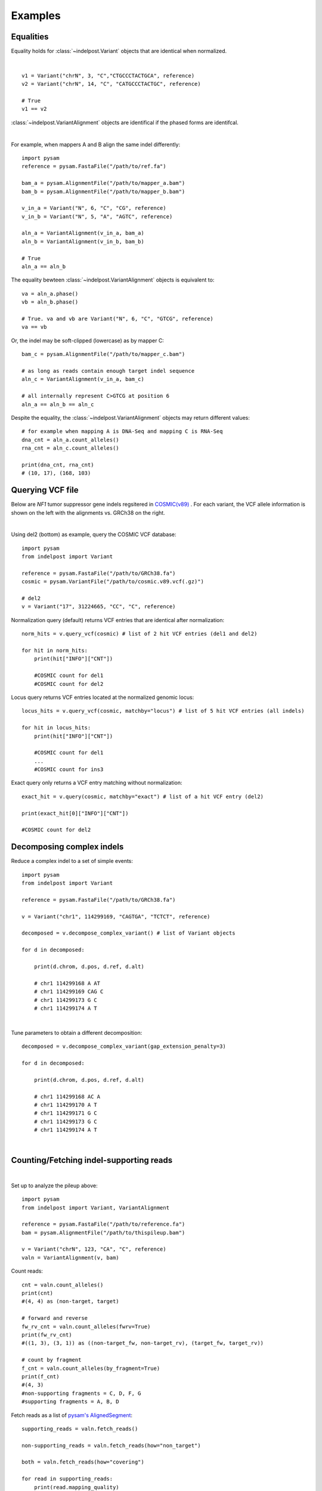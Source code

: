 .. _Examples:

Examples
=========

Equalities
----------
Equality holds for :class:`~indelpost.Variant` objects that are identical when normalized.

.. image:: equal_variants.svg
    :width: 600
    :height: 50
    :align: center

|

::
    
    v1 = Variant("chrN", 3, "C","CTGCCCTACTGCA", reference) 
    v2 = Variant("chrN", 14, "C", "CATGCCCTACTGC", reference)
    
    # True
    v1 == v2
     
:class:`~indelpost.VariantAlignment` objects are identifical if the phased forms are identifcal.

.. image:: equal_alignment.svg
   :width: 600
   :height: 20
   :align: center

|

For example, when mappers A and B align the same indel differently::
    
    import pysam
    reference = pysam.FastaFile("/path/to/ref.fa")

    bam_a = pysam.AlignmentFile("/path/to/mapper_a.bam")
    bam_b = pysam.AlignmentFile("/path/to/mapper_b.bam")
    
    v_in_a = Variant("N", 6, "C", "CG", reference)
    v_in_b = Variant("N", 5, "A", "AGTC", reference)
    
    aln_a = VariantAlignment(v_in_a, bam_a)
    aln_b = VariantAlignment(v_in_b, bam_b)

    # True
    aln_a == aln_b 

The equality bewteen :class:`~indelpost.VariantAlignment` objects is equivalent to::

    va = aln_a.phase()
    vb = aln_b.phase()
    
    # True. va and vb are Variant("N", 6, "C", "GTCG", reference)
    va == vb 

Or, the indel may be soft-clipped (lowercase) as by mapper C::
    
    bam_c = pysam.AlignmentFile("/path/to/mapper_c.bam")
    
    # as long as reads contain enough target indel sequence
    aln_c = VariantAlignment(v_in_a, bam_c)
    
    # all internally represent C>GTCG at position 6
    aln_a == aln_b == aln_c 

Despite the equality, the :class:`~indelpost.VariantAlignment` objects may return different values::

    # for example when mapping A is DNA-Seq and mapping C is RNA-Seq   
    dna_cnt = aln_a.count_alleles()
    rna_cnt = aln_c.count_alleles()
    
    print(dna_cnt, rna_cnt)
    # (10, 17), (168, 103)


Querying VCF file
-----------------
Below are *NF1* tumor suppressor gene indels regsitered in `COSMIC(v89) <https://cancer.sanger.ac.uk/cosmic>`__ . 
For each variant, the VCF allele information is shown on the left with the alignments vs. GRCh38 on the right. 

.. image:: nf1.svg
   :width: 600
   :height: 50
   :align: center

|

Using del2 (bottom) as example, query the COSMIC VCF database::
    
    import pysam
    from indelpost import Variant
     
    reference = pysam.FastaFile("/path/to/GRCh38.fa")
    cosmic = pysam.VariantFile("/path/to/cosmic.v89.vcf(.gz)")

    # del2 
    v = Variant("17", 31224665, "CC", "C", reference)
    
Normalization query (default) returns VCF entries that are identical after normalization::
    
    norm_hits = v.query_vcf(cosmic) # list of 2 hit VCF entries (del1 and del2)
    
    for hit in norm_hits:
        print(hit["INFO"]["CNT"]) 
        
        #COSMIC count for del1
        #COSMIC count for del2  

Locus query returns VCF entries located at the normalized genomic locus::

    locus_hits = v.query_vcf(cosmic, matchby="locus") # list of 5 hit VCF entries (all indels)

    for hit in locus_hits:
        print(hit["INFO"]["CNT"]) 
        
        #COSMIC count for del1
        ...
        #COSMIC count for ins3

Exact query only returns a VCF entry matching without normalization:: 
        
    exact_hit = v.query(cosmic, matchby="exact") # list of a hit VCF entry (del2)
    
    print(exact_hit[0]["INFO"]["CNT"]) 
    
    #COSMIC count for del2
    
Decomposing complex indels
--------------------------
Reduce a complex indel to a set of simple events:: 

    import pysam
    from indelpost import Variant

    reference = pysam.FastaFile("/path/to/GRCh38.fa")

    v = Variant("chr1", 114299169, "CAGTGA", "TCTCT", reference)

    decomposed = v.decompose_complex_variant() # list of Variant objects
    
    for d in decomposed:

        print(d.chrom, d.pos, d.ref, d.alt)
        
        # chr1 114299168 A AT
        # chr1 114299169 CAG C 
        # chr1 114299173 G C 
        # chr1 114299174 A T 
        

.. image:: cplx_1.svg
   :width: 400
   :height: 40
   :align: center
            
|

Tune parameters to obtain a different decomposition::

    decomposed = v.decompose_complex_variant(gap_extension_penalty=3)    

    for d in decomposed:

        print(d.chrom, d.pos, d.ref, d.alt)
        
        # chr1 114299168 AC A
        # chr1 114299170 A T
        # chr1 114299171 G C
        # chr1 114299173 G C
        # chr1 114299174 A T

.. image:: cplx_2.svg
    :width: 400
    :height: 40
    :align: center

|


Counting/Fetching indel-supporting reads
----------------------------------------

.. image:: reads.svg
   :width: 400
   :height: 40
   :align: center

|

Set up to analyze the pileup above::
    
    import pysam
    from indelpost import Variant, VariantAlignment

    reference = pysam.FastaFile("/path/to/reference.fa")
    bam = pysam.AlignmentFile("/path/to/thispileup.bam")

    v = Variant("chrN", 123, "CA", "C", reference)
    valn = VariantAlignment(v, bam)

Count reads::

    cnt = valn.count_alleles()
    print(cnt)
    #(4, 4) as (non-target, target)

    # forward and reverse 
    fw_rv_cnt = valn.count_alleles(fwrv=True)
    print(fw_rv_cnt)
    #((1, 3), (3, 1)) as ((non-target_fw, non-target_rv), (target_fw, target_rv)) 

    # count by fragment
    f_cnt = valn.count_alleles(by_fragment=True)
    print(f_cnt)
    #(4, 3)
    #non-supporting fragments = C, D, F, G
    #supporting fragments = A, B, D
    

Fetch reads as a list of `pysam's AlignedSegment <https://pysam.readthedocs.io/en/latest/api.html#pysam.AlignedSegment>`__::
    
    supporting_reads = valn.fetch_reads()

    non-supporting_reads = valn.fetch_reads(how="non_target")

    both = valn.fetch_reads(how="covering")

    for read in supporting_reads:
        print(read.mapping_quality)
        
        # 60
        # 37
        ...
    

Annotating complex indels from simple indels
-------------------------------------------------------
Complex indel representations can be obtained from a variant caller output with simple alleles.
Suppose the output VCF file is parsed to a flat-table "simple_indels.tab"::

    CHROM   POS     REF     ALT
    1       123     A       ATC
    1       4567    GTCC    G
    1       8901    TGA     T
    ...

Annotate complex indels for the table::
    
    import pysam
    import pandas as pd
    from indelpost import Variant, VariantAlignment

    reference = pysam.FastaFile("/path/to/reference.fa")
    bam = pysam.AlignmentFile("/path/to/bam_used_for_variant_calling.bam")

    def annot_complex_indel(row):
        v = Variant(row["CHROM"], row["POS"], row["REF"], row["ALT"], reference)
        valn = VariantAlignment(v, bam)
        
        v_cplx = v.phase(how="complex") # v_cplx will be v if v is not a part of complex event

        return v_cplx.pos, v_cplx.ref. v_cplx.alt
        
    df = pd.read_csv("simple_indels.tab", sep="\t")
    
    df["COMPLEX_POS"], df["COMPLEX_REF"], df["COMPLEX_ALT"] = zip(*df.apply(annot_complex_indel, axis=1))                 
    
    ...

Integrating indel call sets
-----------------------------------
Given the data represented by the pileup below, two variant callers reported different sets of indels. These can be integrated with indelPost.

.. image:: pileup.svg
   :width: 600
   :height: 50
   :align: center
   
|

:: 

   Caller A                      Caller B 
   CHROM POS REF ALT             CHROM POS REF ALT
   N     3   TC  C               N     3   TC  C
   N     9   GAA G               N     9   G   GGCTGCT 
   N     11  A   AGCTGCTGG       N     15  G   GA



Prepare phased indel calls::

    reference = pysam.FastaFile("/path/to/reference.fa")
    bam = pysam.AlignmentFile("/path/to/thisdata.bam")
     
    v_a1_phased = VariantAlignment(Variant("N", 3, "TC", "C", reference), bam).phase()
    v_a2_phased = VariantAlignment(Variant("N", 9, "GAA", "G", reference), bam).phase()
    ...
    v_b3_phased = VariantAlignment(Variant("N", 15, "G", "GA", reference), bam).phase()

        
Integrate them using `set <https://docs.python.org/3/tutorial/datastructures.html#sets>`__ operations::
    
    call_set_A = {v_a1_phased, v_a2_phased, v_a3_phased}
    call_set_B = {v_b1_phased, v_b2_phased, v_b3_phased}

    union = call_set_A | call_set_B

    for v in union:
        print(v.chrom, v.pos, v.ref, v.alt)
        
        # N, 3, TC, C
        # N, 10, AA, GCTGCTGG
        # N, 15, GA, A

    
    consensus = call_set_A & call_set_B

    for v in consensus:
        print(v.chrom, v.pos, v.ref, v.alt)

        # N, 3, TC, C
        # N, 10, AA, GCTGCTGG
